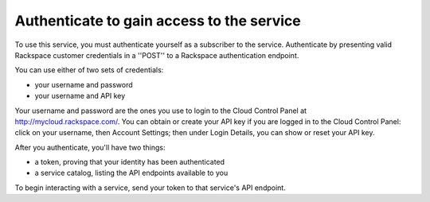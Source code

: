 .. _authenticate:

Authenticate to gain access to the service
==========================================
To use this service, you must authenticate yourself as a subscriber to the service.
Authenticate by presenting valid Rackspace customer credentials in a ''POST'' to a Rackspace authentication endpoint.

You can use either of two sets of credentials:

* your username and password
* your username and API key

Your username and password are the ones you use to login to the Cloud Control Panel at http://mycloud.rackspace.com/. 
You can obtain or create your API key if you are logged in to the Cloud Control Panel: click on your username, then Account Settings; then under Login Details, you can show or reset your API key. 

After you authenticate, you'll have two things:

* a token, proving that your identity has been authenticated
* a service catalog, listing the API endpoints available to you

To begin interacting with a service, send your token to that service's API endpoint.
